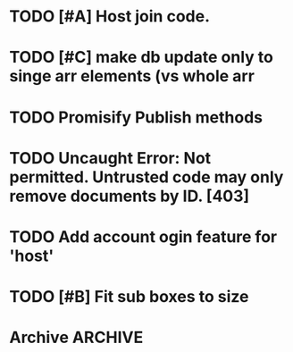 * TODO [#A] Host join code.
* TODO [#C] make db update only to singe arr elements (vs whole arr
* TODO Promisify Publish methods
  SCHEDULED: <2015-03-14 Sat>
* TODO Uncaught Error: Not permitted. Untrusted code may only remove documents by ID. [403]
* TODO Add account ogin feature for 'host'
* TODO [#B] Fit sub boxes to size
* Archive                                                           :ARCHIVE:
** DONE Session join to Div 0 bug
   :PROPERTIES:
   :ARCHIVE_TIME: 2015-03-14 Sat 21:24
   :END:
** TODO Remove lost connections from db
   :PROPERTIES:
   :ARCHIVE_TIME: 2015-03-15 Sun 11:27
   :END:
